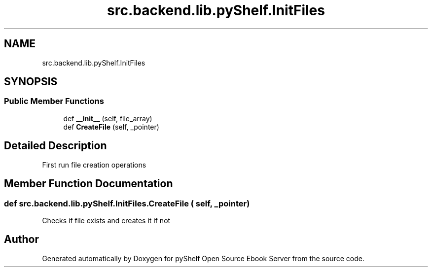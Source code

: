 .TH "src.backend.lib.pyShelf.InitFiles" 3 "Sun Feb 2 2020" "Version 0.4.1" "pyShelf Open Source Ebook Server" \" -*- nroff -*-
.ad l
.nh
.SH NAME
src.backend.lib.pyShelf.InitFiles
.SH SYNOPSIS
.br
.PP
.SS "Public Member Functions"

.in +1c
.ti -1c
.RI "def \fB__init__\fP (self, file_array)"
.br
.ti -1c
.RI "def \fBCreateFile\fP (self, _pointer)"
.br
.in -1c
.SH "Detailed Description"
.PP 

.PP
.nf
First run file creation operations
.fi
.PP
 
.SH "Member Function Documentation"
.PP 
.SS "def src\&.backend\&.lib\&.pyShelf\&.InitFiles\&.CreateFile ( self,  _pointer)"

.PP
.nf
Checks if file exists and creates it if not

.fi
.PP
 

.SH "Author"
.PP 
Generated automatically by Doxygen for pyShelf Open Source Ebook Server from the source code\&.
